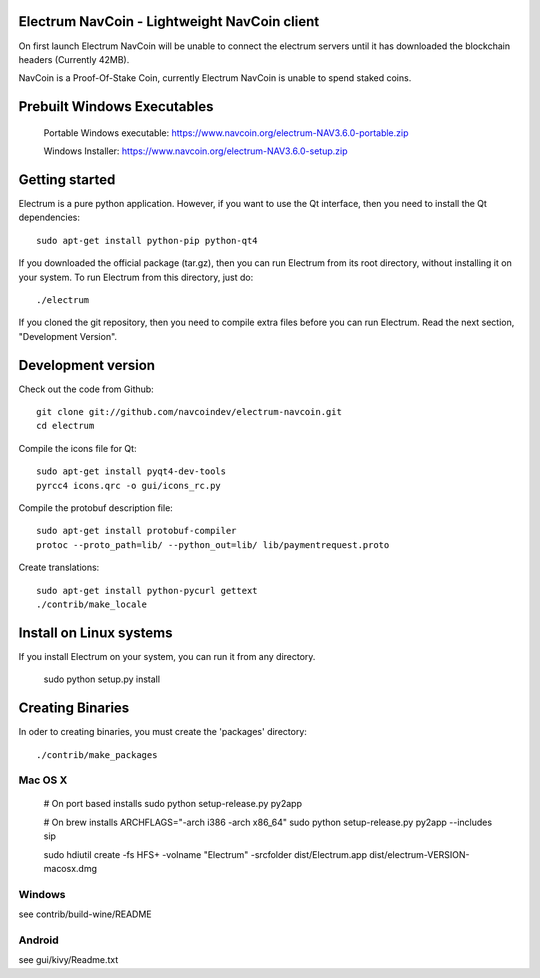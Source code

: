 Electrum NavCoin - Lightweight NavCoin client
=====================================



On first launch Electrum NavCoin will be unable to connect the electrum servers until it has downloaded the blockchain headers (Currently 42MB).

NavCoin is a Proof-Of-Stake Coin, currently Electrum NavCoin is unable to spend staked coins.



Prebuilt Windows Executables
===============

    Portable Windows executable: https://www.navcoin.org/electrum-NAV3.6.0-portable.zip

    Windows Installer: https://www.navcoin.org/electrum-NAV3.6.0-setup.zip



Getting started
===============

Electrum is a pure python application. However, if you want to use the
Qt interface, then you need to install the Qt dependencies::

    sudo apt-get install python-pip python-qt4


If you downloaded the official package (tar.gz), then you can run
Electrum from its root directory, without installing it on your
system. To run Electrum from this directory, just do::

    ./electrum

If you cloned the git repository, then you need to compile extra files
before you can run Electrum. Read the next section, "Development
Version".



Development version
===================

Check out the code from Github::

    git clone git://github.com/navcoindev/electrum-navcoin.git
    cd electrum

Compile the icons file for Qt::

    sudo apt-get install pyqt4-dev-tools
    pyrcc4 icons.qrc -o gui/icons_rc.py

Compile the protobuf description file::

    sudo apt-get install protobuf-compiler
    protoc --proto_path=lib/ --python_out=lib/ lib/paymentrequest.proto

Create translations::

    sudo apt-get install python-pycurl gettext
    ./contrib/make_locale



Install on Linux systems
========================

If you install Electrum on your system, you can run it from any
directory.

    sudo python setup.py install



Creating Binaries
=================


In oder to creating binaries, you must create the 'packages' directory::

    ./contrib/make_packages


Mac OS X
--------

    # On port based installs
    sudo python setup-release.py py2app

    # On brew installs
    ARCHFLAGS="-arch i386 -arch x86_64" sudo python setup-release.py py2app --includes sip

    sudo hdiutil create -fs HFS+ -volname "Electrum" -srcfolder dist/Electrum.app dist/electrum-VERSION-macosx.dmg


Windows
-------

see contrib/build-wine/README


Android
-------

see gui/kivy/Readme.txt

